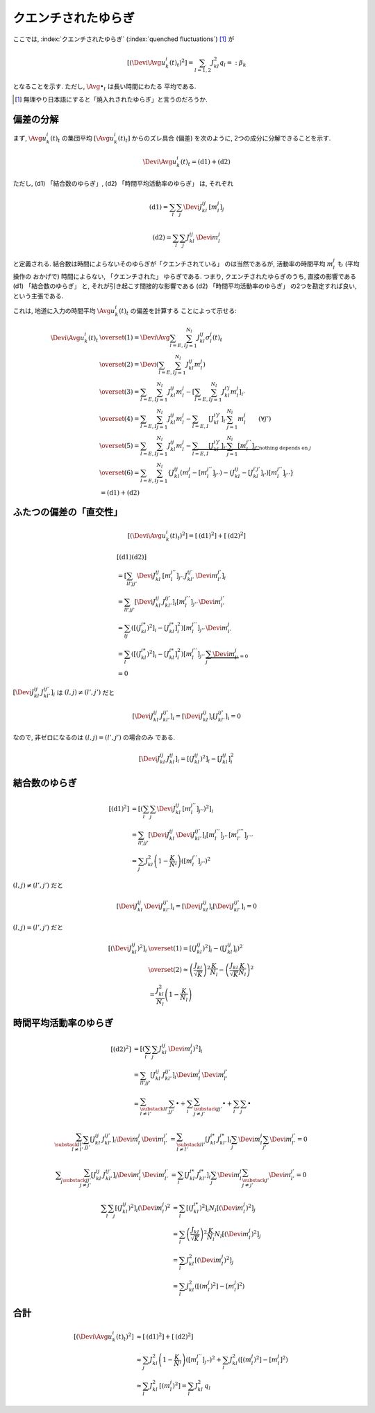 .. _quenched-fluctuations:

======================
 クエンチされたゆらぎ
======================

ここでは, :index:`クエンチされたゆらぎ` (:index:`quenched fluctuations`)
[#]_ が

.. math::

   \left[ \left( \Devi \Avg{u_k^i(t)}_t \right)^2 \right]
   =
   \sum_{l=1,2} J_{kl}^2 q_l =: \beta_k

となることを示す.  ただし, :math:`\Avg{\bullet}_t` は長い時間にわたる
平均である.

.. [#] 無理やり日本語にすると「焼入れされたゆらぎ」と言うのだろうか.


偏差の分解
==========

まず, :math:`\Avg{u_k^i(t)}_t` の集団平均 :math:`[\Avg{u_k^i(t)}_t]`
からのズレ具合 (偏差) を次のように, 2つの成分に分解できることを示す.

.. math::

   \Devi \Avg{u_k^i(t)}_t = \text{(d1)} + \text{(d2)}

ただし, (d1) 「結合数のゆらぎ」, (d2) 「時間平均活動率のゆらぎ」
は, それぞれ

.. math::

   \text{(d1)} = \sum_l \sum_j \Devi J_{kl}^{ij} \, [m_l^j]_j

   \text{(d2)} = \sum_l \sum_j J_{kl}^{ij} \, \Devi m_l^j

と定義される.  結合数は時間によらないそのゆらぎが「クエンチされている」
のは当然であるが, 活動率の時間平均 :math:`m_l^j` も (平均操作の
おかげで) 時間によらない, 「クエンチされた」 ゆらぎである.  つまり,
クエンチされたゆらぎのうち, 直接の影響である (d1) 「結合数のゆらぎ」
と, それが引き起こす間接的な影響である (d2) 「時間平均活動率のゆらぎ」
の2つを勘定すれば良い, という主張である.

これは, 地道に入力の時間平均 :math:`\Avg{u_k^i(t)}_t` の偏差を計算する
ことによって示せる:

.. math::

   \Devi \Avg{u_k^i(t)}_t
   & \overset{(1)} =
     \Devi \Avg{
       \sum_{l = E, I} \sum_{j=1}^{N_l} J_{kl}^{ij} \sigma_l^j(t)
     }_t
   \\
   & \overset{(2)} =
     \Devi \left(
       \sum_{l = E, I} \sum_{j=1}^{N_l} J_{kl}^{ij} m_l^j
     \right)
   \\
   & \overset{(3)} =
     \sum_{l = E, I} \sum_{j=1}^{N_l} J_{kl}^{ij} m_l^j
     -
     \left[
       \sum_{l = E, I} \sum_{j=1}^{N_l} J_{kl}^{i'j} m_l^j
     \right]_{i'}
   \\
   & \overset{(4)} =
     \sum_{l = E, I} \sum_{j=1}^{N_l} J_{kl}^{ij} m_l^j
     -
     \sum_{l = E, I} [J_{kl}^{i'j'}]_{i'} \sum_{j=1}^{N_l} m_l^j
     \qquad (\forall j')
   \\
   & \overset{(5)} =
     \sum_{l = E, I} \sum_{j=1}^{N_l} J_{kl}^{ij} m_l^j
     -
     \underbrace{
     \sum_{l = E, I} [J_{kl}^{i'j'}]_{i'} \sum_{j=1}^{N_l} [m_l^{j''}]_{j''}
     }_{\text{nothing depends on } j}
   \\
   & \overset{(6)} =
     \sum_{l = E, I} \sum_{j=1}^{N_l}
     \left\{
     J_{kl}^{ij} (m_l^j - [m_l^{j''}]_{j''})
     - (J_{kl}^{ij} - [J_{kl}^{i'j'}]_{i'}) [m_l^{j''}]_{j''}
     \right\}
   \\
   & =
     \text{(d1)} + \text{(d2)}


ふたつの偏差の「直交性」
========================

.. math::

   \left[
   \left(
     \Devi \Avg{u_k^i(t)}_t
   \right)^2
   \right]
   =
   \left[
     \text{(d1)}^2
   \right]
   +
   \left[
     \text{(d2)}^2
   \right]

.. math::

   &
     \left[
       \text{(d1)}
       \text{(d2)}
     \right]
   \\
   & =
     \left[
       \sum_{ll'jj'}
       \Devi J_{kl}^{ij} \, [m_l^{j''}]_{j''} \,
       J_{kl'}^{ij'} \, \Devi m_{l'}^{j'}
     \right]_i
   \\
   & =
     \sum_{ll'jj'}
     \left[
       \Devi J_{kl}^{ij} \, J_{kl'}^{ij'}
     \right]_i
     [m_l^{j''}]_{j''} \, \Devi m_{l'}^{j'}
   \\
   & =
     \sum_{lj}
     \left(
       \left[(J_{kl}^{i*})^2 \right]_i
       -
       \left[J_{kl}^{i*} \right]_i^2
     \right)
     [m_l^{j''}]_{j''} \, \Devi m_{l'}^{j}
   \\
   & =
     \sum_{l}
     \left(
       \left[(J_{kl}^{i*})^2 \right]_i
       -
       \left[J_{kl}^{i*} \right]_i^2
     \right)
     [m_l^{j''}]_{j''} \,
     \underbrace{\sum_j \Devi m_{l'}^{j}}_{=0}
   \\
   & = 0

:math:`\left[\Devi J_{kl}^{ij} \, J_{kl'}^{ij'} \right]_i`
は :math:`(l, j) \neq (l', j')` だと

.. math::

   \left[\Devi J_{kl}^{ij} \, J_{kl'}^{ij'} \right]_i
   =
   \left[ \Devi J_{kl}^{ij} \right]_i
   \left[ J_{kl'}^{ij'} \right]_i
   = 0

なので, 非ゼロになるのは :math:`(l, j) = (l', j')` の場合のみ
である.

.. math::

   \left[\Devi J_{kl}^{ij} \, J_{kl}^{ij} \right]_i
   =
   \left[ (J_{kl}^{ij})^2 \right]_i
   -
   \left[ J_{kl}^{ij} \right]_i^2


結合数のゆらぎ
==============

.. math::

   [\text{(d1)}^2]
   & =
     \left[ \left(
       \sum_l \sum_j \Devi J_{kl}^{ij} \, [m_l^{j''}]_{j''}
     \right)^2 \right]_i
   \\
   & =
     \sum_{ll'jj'}
     \left[
       \Devi J_{kl}^{ij} \, \Devi J_{kl'}^{ij'}
     \right]_i
     [m_l^{j''}]_{j''} \, [m_{l'}^{j'''}]_{j'''}
   \\
   & =
     \sum_j
     J_{kl}^2 \left(1 - \frac K N_l \right)
     \left( [m_l^{j''}]_{j''} \right)^2

:math:`(l, j) \neq (l', j')` だと

.. math::

   \left[
     \Devi J_{kl}^{ij} \, \Devi J_{kl'}^{ij'}
   \right]_i
   =
   \left[
     \Devi J_{kl}^{ij}
   \right]_i
   \left[
     \Devi J_{kl'}^{ij'}
   \right]_i
   = 0

:math:`(l, j) = (l', j')` だと

.. math::

   \left[\left(
     \Devi J_{kl}^{ij}
   \right)^2 \right]_i
   & \overset{(1)} =
     \left[\left(
       J_{kl}^{ij}
     \right)^2 \right]_i
     -
     \left( \left[
       J_{kl}^{ij}
     \right]_i \right)^2
   \\
   & \overset{(2)} \approx
     \left(
       \frac{J_{kl}}{\sqrt K}
     \right)^2
     \frac{K}{N_l}
     -
     \left(
       \frac{J_{kl}}{\sqrt K}
       \frac{K}{N_l}
     \right)^2
   \\
   & =
     \frac{J_{kl}^2}{N_l}
     \left(
       1 - \frac{K}{N_l}
     \right)


時間平均活動率のゆらぎ
======================

.. math::

   [\text{(d2)}^2]
   & =
     \left[ \left(
       \sum_l \sum_j J_{kl}^{ij} \, \Devi m_l^j
     \right)^2 \right]_i
   \\
   & =
     \sum_{ll'jj'}
     \left[
       J_{kl}^{ij} \, J_{kl'}^{ij'}
     \right]_i
     \Devi m_l^j \, \Devi m_{l'}^{j'}
   \\
   & \approx
     \sum_{\substack{ll' \\ l \neq l'}}
     \sum_{jj'}
     \bullet
     +
     \sum_l
     \sum_{\substack{jj' \\ j \neq j'}}
     \bullet
     +
     \sum_l
     \sum_j
     \bullet

.. math::

     \sum_{\substack{ll' \\ l \neq l'}}
     \sum_{jj'}
     \left[
       J_{kl}^{ij} \, J_{kl'}^{ij'}
     \right]_i
     \Devi m_l^j \, \Devi m_{l'}^{j'}
   & =
     \sum_{\substack{ll' \\ l \neq l'}}
     \left[J_{kl}^{i*} \, J_{kl'}^{i*} \right]_i
     \sum_j \Devi m_l^j
     \sum_{j'} \Devi m_{l'}^{j'}
     = 0

.. math::

     \sum_l
     \sum_{\substack{jj' \\ j \neq j'}}
     \left[
       J_{kl}^{ij} \, J_{kl'}^{ij'}
     \right]_i
     \Devi m_l^j \, \Devi m_{l'}^{j'}
   & =
     \sum_l
     \left[J_{kl}^{i*} \, J_{kl'}^{i*} \right]_i
     \sum_j \Devi m_l^j
     \sum_{\substack{j' \\ j \neq j'}} \Devi m_{l'}^{j'}
     = 0

.. math::

     \sum_l
     \sum_j
     \left[
       (J_{kl}^{ij})^2
     \right]_i
     (\Devi m_l^j)^2
   & =
     \sum_l
     \left[
       (J_{kl}^{i*})^2
     \right]_i
     N_l
     \left[
       (\Devi m_l^j)^2
     \right]_j
   \\
   & =
     \sum_l
     \left(
       \frac{J_{kl}}{\sqrt K}
     \right)^2
     \frac{K}{N_l}
     N_l
     \left[
       (\Devi m_l^j)^2
     \right]_j
   \\
   & =
     \sum_l
     J_{kl}^2
     \left[
       (\Devi m_l^j)^2
     \right]_j
   \\
   & =
     \sum_l
     J_{kl}^2
     \left(
       [(m_l^j)^2] - [m_l^j]^2
     \right)


合計
====

.. math::

   \left[
   \left(
     \Devi \Avg{u_k^i(t)}_t
   \right)^2
   \right]
   & \approx
     \left[
       \text{(d1)}^2
     \right]
     +
     \left[
       \text{(d2)}^2
     \right]
   \\
   & \approx
     \sum_j
     J_{kl}^2 \left(1 - \frac K N_l \right)
     \left( [m_l^{j''}]_{j''} \right)^2
     +
     \sum_l
     J_{kl}^2
     \left(
       [(m_l^j)^2] - [m_l^j]^2
     \right)
   \\
   & \approx
     \sum_l
     J_{kl}^2
     \,
     [(m_l^j)^2]
   =
     \sum_l
     J_{kl}^2
     \,
     q_l
